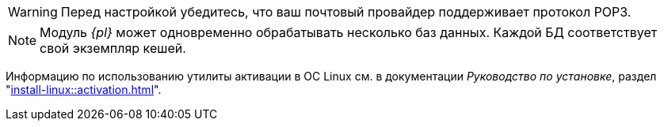 // tag::pop3[]
WARNING: Перед настройкой убедитесь, что ваш почтовый провайдер поддерживает протокол POP3.
// end::pop3[]

// tag::bd-tied[]
NOTE: Модуль _{pl}_ может одновременно обрабатывать несколько баз данных. Каждой БД соответствует свой экземпляр кешей.
// end::bd-tied[]

// tag::activation[]
****
Информацию по использованию утилиты активации в ОС Linux см. в документации _Руководство по установке_, раздел "xref:install-linux::activation.adoc[]".
****
// end::activation[]
